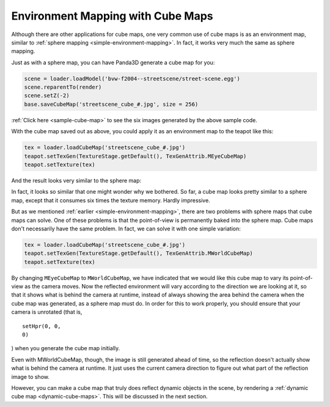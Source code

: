 .. _environment-mapping-with-cube-maps:

Environment Mapping with Cube Maps
==================================

Although there are other applications for cube maps, one very common use of
cube maps is as an environment map, similar to
:ref:`sphere mapping <simple-environment-mapping>`. In fact, it works very
much the same as sphere mapping.

Just as with a sphere map, you can have Panda3D generate a cube map for you:



.. code-block:: python

    scene = loader.loadModel('bvw-f2004--streetscene/street-scene.egg')
    scene.reparentTo(render)
    scene.setZ(-2)
    base.saveCubeMap('streetscene_cube_#.jpg', size = 256)



:ref:`Click here <sample-cube-map>` to see the six images generated by the
above sample code.

With the cube map saved out as above, you could apply it as an environment map
to the teapot like this:



.. code-block:: python

    tex = loader.loadCubeMap('streetscene_cube_#.jpg')
    teapot.setTexGen(TextureStage.getDefault(), TexGenAttrib.MEyeCubeMap)
    teapot.setTexture(tex)



And the result looks very similar to the sphere map:

|The cube map on a teapot.|

In fact, it looks so similar that one might wonder why we bothered. So far, a
cube map looks pretty similar to a sphere map, except that it consumes six
times the texture memory. Hardly impressive.

But as we mentioned :ref:`earlier <simple-environment-mapping>`, there are two
problems with sphere maps that cube maps can solve. One of these problems is
that the point-of-view is permanently baked into the sphere map. Cube maps
don't necessarily have the same problem. In fact, we can solve it with one
simple variation:



.. code-block:: python

    tex = loader.loadCubeMap('streetscene_cube_#.jpg')
    teapot.setTexGen(TextureStage.getDefault(), TexGenAttrib.MWorldCubeMap)
    teapot.setTexture(tex)



By changing ``MEyeCubeMap`` to
``MWorldCubeMap``, we have indicated that
we would like this cube map to vary its point-of-view as the camera moves. Now
the reflected environment will vary according to the direction we are looking
at it, so that it shows what is behind the camera at runtime, instead of
always showing the area behind the camera when the cube map was generated, as
a sphere map must do. In order for this to work properly, you should ensure
that your camera is unrotated (that is,
::
    setHpr(0, 0,
    0)
) when you generate the
cube map initially.

Even with MWorldCubeMap, though, the image is still generated ahead of time,
so the reflection doesn't actually show what is behind the camera at runtime.
It just uses the current camera direction to figure out what part of the
reflection image to show.

However, you can make a cube map that truly does reflect dynamic objects in
the scene, by rendering a :ref:`dynamic cube map <dynamic-cube-maps>`. This
will be discussed in the next section.

.. |The cube map on a teapot.| image:: cubemap-teapot.jpg

